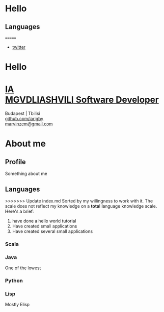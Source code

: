 * Hello
** Languages
=======
#+OPTIONS: num:nil toc:nil
#+HTML_HEAD: <link rel="stylesheet" href="resume.css">

#+ATTR_HTML: :class Navbar
#+BEGIN_nav
- [[https://twitter.com][twitter]]
#+END_nav
#+ATTR_HTML: :class l-Header
* Hello
#+BEGIN_EXPORT html
 <div class="l-Header">
    <div class="l-Header-col">
      <a href="http://www.sonjastrieder.com" target="_blank">
        <h1 class="Title">
          <span class="u-shadow">
            IA<br>
            MGVDLIASHVILI
          </span>
          <span class="Title-sub">Software Developer</span>
        </h1>
      </a>
    </div>
    <div class="l-Header-col Contact">
      <div>Budapest | Tbilisi</div>
      <div><a class="u-link" href="https://github.com/iarigby" target="_blank">github.com/iarigby</a></div>
      <div><a class="u-link" href="mailto:marvinzem@gmail.com" target="_blank">marvinzem@gmail.com</a></div>
    </div>
  </div>
#+END_EXPORT
* About me
#+ATTR_HTML: :class l-section-title :class h3 :class u-hidden@sm-down
** Profile
Something about me

** Languages
#+ATTR_HTML: :class competencies
>>>>>>> Update index.md
Sorted by my willingness to work with it.
The scale does not reflect my knowledge on a *total* language knowledge scale.
Here's a brief:
1. have done a hello world tutorial
2. Have created small applications
3. Have created several small applications
*** Scala
*** Java
One of the lowest
*** Python
*** Lisp
Mostly Elisp
*** 

